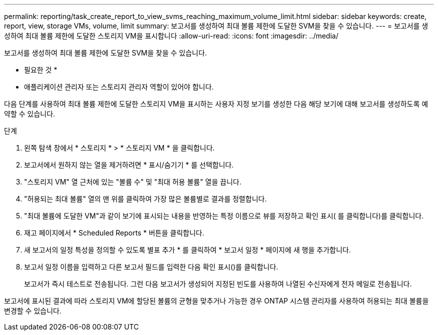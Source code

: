 ---
permalink: reporting/task_create_report_to_view_svms_reaching_maximum_volume_limit.html 
sidebar: sidebar 
keywords: create, report, view, storage VMs, volume, limit 
summary: 보고서를 생성하여 최대 볼륨 제한에 도달한 SVM을 찾을 수 있습니다. 
---
= 보고서를 생성하여 최대 볼륨 제한에 도달한 스토리지 VM을 표시합니다
:allow-uri-read: 
:icons: font
:imagesdir: ../media/


[role="lead"]
보고서를 생성하여 최대 볼륨 제한에 도달한 SVM을 찾을 수 있습니다.

* 필요한 것 *

* 애플리케이션 관리자 또는 스토리지 관리자 역할이 있어야 합니다.


다음 단계를 사용하여 최대 볼륨 제한에 도달한 스토리지 VM을 표시하는 사용자 지정 보기를 생성한 다음 해당 보기에 대해 보고서를 생성하도록 예약할 수 있습니다.

.단계
. 왼쪽 탐색 창에서 * 스토리지 * > * 스토리지 VM * 을 클릭합니다.
. 보고서에서 원하지 않는 열을 제거하려면 * 표시/숨기기 * 를 선택합니다.
. "스토리지 VM" 열 근처에 있는 "볼륨 수" 및 "최대 허용 볼륨" 열을 끕니다.
. "허용되는 최대 볼륨" 열의 맨 위를 클릭하여 가장 많은 볼륨별로 결과를 정렬합니다.
. "최대 볼륨에 도달한 VM"과 같이 보기에 표시되는 내용을 반영하는 특정 이름으로 뷰를 저장하고 확인 표시( 를 클릭합니다image:../media/blue_check.gif[""])를 클릭합니다.
. 재고 페이지에서 * Scheduled Reports * 버튼을 클릭합니다.
. 새 보고서의 일정 특성을 정의할 수 있도록 별표 추가 * 를 클릭하여 * 보고서 일정 * 페이지에 새 행을 추가합니다.
. 보고서 일정 이름을 입력하고 다른 보고서 필드를 입력한 다음 확인 표시(image:../media/blue_check.gif[""])를 클릭합니다.
+
보고서가 즉시 테스트로 전송됩니다. 그런 다음 보고서가 생성되어 지정된 빈도를 사용하여 나열된 수신자에게 전자 메일로 전송됩니다.



보고서에 표시된 결과에 따라 스토리지 VM에 할당된 볼륨의 균형을 맞추거나 가능한 경우 ONTAP 시스템 관리자를 사용하여 허용되는 최대 볼륨을 변경할 수 있습니다.
